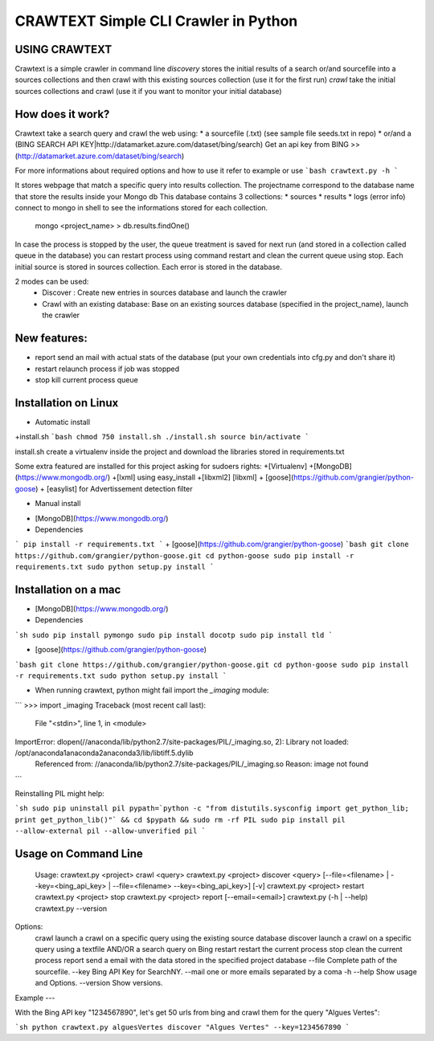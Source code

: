 CRAWTEXT Simple CLI Crawler in Python
========================================================
USING CRAWTEXT
----

Crawtext is a simple crawler in command line 
*discovery* stores the initial results of a search or/and sourcefile into a sources collections and then crawl with this existing sources collection (use it for the first run)
*crawl*  take the initial sources collections and crawl (use it if you want to monitor your initial database)


How does it work?
----

Crawtext take a search query and crawl the web using:
*	a sourcefile (.txt) 
(see sample file seeds.txt in repo)
* or/and a (BING SEARCH API KEY|http://datamarket.azure.com/dataset/bing/search)
Get an api key from BING  >> (http://datamarket.azure.com/dataset/bing/search)

For more informations about required options and how to use it refer to example or use
```bash
crawtext.py -h
```

It stores webpage that match a specific query into results collection.
The projectname correspond to the database name that store the results inside your Mongo db
This database contains 3 collections:
* 		sources 
* 		results 
*		logs (error info)
connect to mongo in shell to see the informations stored for each collection.
	   mongo <project_name>
	   > db.results.findOne() 

In case the process is stopped by the user, the queue treatment is saved for next run (and stored in a collection called queue in the database) you can restart process using command restart and clean the current queue using stop. 
Each initial source is stored in sources collection. 
Each error is stored in the database.

   
2 modes can be used:
  *	Discover : Create new entries in sources database and launch the crawler
  *	Crawl with an existing database: Base on an existing sources database (specified in the project_name), launch the crawler

New features:
----
*	report send an mail with actual stats of the database (put your own credentials into cfg.py and don't share it)
*	restart relaunch process if job was stopped
*	stop kill current process queue



Installation on Linux 
----
* Automatic install 
+install.sh 
```bash
chmod 750 install.sh
./install.sh
source bin/activate
```

install.sh create a virtualenv inside the project and download the libraries stored in requirements.txt 

Some extra featured are installed for this project asking for sudoers rights:
+[Virtualenv]
+[MongoDB] (https://www.mongodb.org/)
+[lxml] using easy_install
+[libxml2] [libxml]
+ [goose](https://github.com/grangier/python-goose)
+ [easylist] for Advertissement detection filter



* Manual install

+ [MongoDB](https://www.mongodb.org/)
+ Dependencies
```
pip install -r requirements.txt
```
+ [goose](https://github.com/grangier/python-goose)
```bash
git clone https://github.com/grangier/python-goose.git
cd python-goose
sudo pip install -r requirements.txt
sudo python setup.py install
```

Installation on a mac
----

+ [MongoDB](https://www.mongodb.org/)

+ Dependencies

```sh
sudo pip install pymongo
sudo pip install docotp
sudo pip install tld
```

+ [goose](https://github.com/grangier/python-goose)

```bash
git clone https://github.com/grangier/python-goose.git
cd python-goose
sudo pip install -r requirements.txt
sudo python setup.py install
```

+ When running crawtext, python might fail import the *_imaging* module:

```
>>> import _imaging
Traceback (most recent call last):
  File "<stdin>", line 1, in <module>
ImportError: dlopen(//anaconda/lib/python2.7/site-packages/PIL/_imaging.so, 2): Library not loaded: /opt/anaconda1anaconda2anaconda3/lib/libtiff.5.dylib
  Referenced from: //anaconda/lib/python2.7/site-packages/PIL/_imaging.so
  Reason: image not found
```

Reinstalling PIL might help:

```sh
sudo pip uninstall pil
pypath=`python -c "from distutils.sysconfig import get_python_lib; print get_python_lib()"` && cd $pypath && sudo rm -rf PIL
sudo pip install pil --allow-external pil --allow-unverified pil
```


Usage on Command Line
----

	Usage:
	crawtext.py <project> crawl <query> 
	crawtext.py <project> discover <query> [--file=<filename> | --key=<bing_api_key> | --file=<filename> --key=<bing_api_key>] [-v]
	crawtext.py <project> restart 
	crawtext.py <project> stop
	crawtext.py <project> report [--email=<email>]
	crawtext.py (-h | --help)
  	crawtext.py --version

Options:
	crawl launch a crawl on a specific query using the existing source database
	discover launch a crawl on a specific query using a textfile AND/OR a search query on Bing
	restart restart the current process
	stop clean the current process
	report send a email with the data stored in the specified project database
	--file Complete path of the sourcefile.
	--key  Bing API Key for SearchNY.
	--mail one or more emails separated by a coma
	-h --help Show usage and Options.
	--version Show versions.  

Example
---

With the Bing API key "1234567890", let's get 50 urls from bing and crawl them for the query "Algues Vertes":

```sh
python crawtext.py alguesVertes discover "Algues Vertes" --key=1234567890
```


